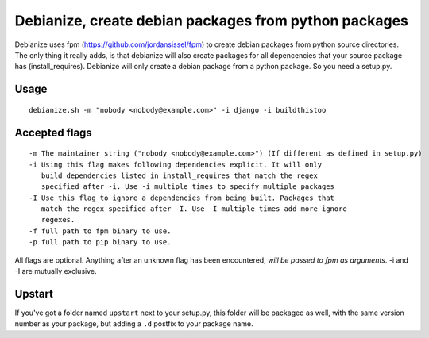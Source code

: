 Debianize, create debian packages from python packages
======================================================

Debianize uses fpm (https://github.com/jordansissel/fpm) to create debian packages from python source directories. The only thing it really adds, is that debianize will also create packages for all depencencies that your source package has (install_requires). Debianize will only create a debian package from a python package. So you need a setup.py.

Usage
-----

::

	debianize.sh -m "nobody <nobody@example.com>" -i django -i buildthistoo

Accepted flags
--------------

::

   -m The maintainer string ("nobody <nobody@example.com>") (If different as defined in setup.py)
   -i Using this flag makes following dependencies explicit. It will only
      build dependencies listed in install_requires that match the regex
      specified after -i. Use -i multiple times to specify multiple packages
   -I Use this flag to ignore a dependencies from being built. Packages that
      match the regex specified after -I. Use -I multiple times add more ignore
      regexes.
   -f full path to fpm binary to use.
   -p full path to pip binary to use.

All flags are optional.
Anything after an unknown flag has been encountered, *will be passed to fpm as arguments*.
-i and -I are mutually exclusive.

Upstart
-------

If you've got a folder named ``upstart`` next to your setup.py, this folder
will be packaged as well, with the same version number as your package, but
adding a ``.d`` postfix to your package name.
